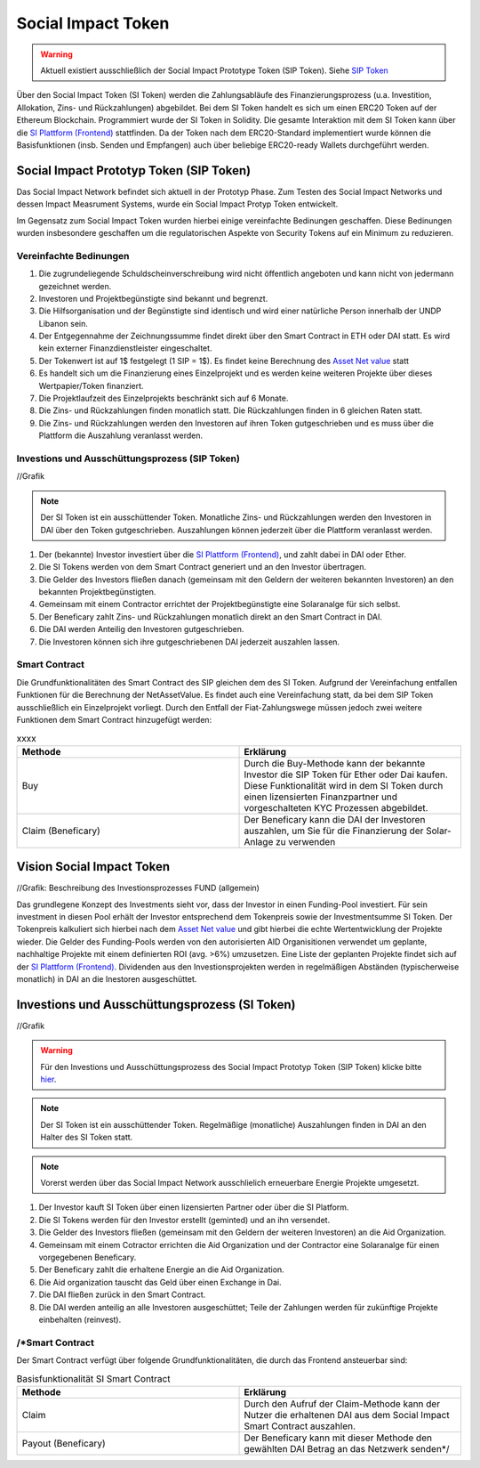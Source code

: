 .. Social Impact Network Documentation documentation master file, created by
   sphinx-quickstart on Mon Jan 18 17:17:55 2021.
   You can adapt this file completely to your liking, but it should at least
   contain the root `toctree` directive.

===================
Social Impact Token
===================
.. warning:: Aktuell existiert ausschließlich der Social Impact Prototype Token (SIP Token). Siehe `SIP Token <https://github.com/Social-Impact-Network/Frontend>`_

Über den Social Impact Token (SI Token) werden die Zahlungsabläufe des Finanzierungsprozess (u.a. Investition, Allokation, Zins- und Rückzahlungen) abgebildet.
Bei dem SI Token handelt es sich um einen ERC20 Token auf der Ethereum Blockchain. Programmiert wurde der SI Token in Solidity.
Die gesamte Interaktion mit dem SI Token kann über die `SI Plattform (Frontend) <https://github.com/Social-Impact-Network/Frontend>`_ stattfinden.
Da der Token nach dem ERC20-Standard implementiert wurde können die Basisfunktionen (insb. Senden und Empfangen) auch über beliebige ERC20-ready Wallets durchgeführt werden.


Social Impact Prototyp Token (SIP Token)
----------------------------------------
Das Social Impact Network befindet sich aktuell in der Prototyp Phase. Zum Testen des Social Impact Networks und dessen Impact Measrument Systems, wurde 
ein Social Impact Protyp Token entwickelt.

Im Gegensatz zum Social Impact Token wurden hierbei einige vereinfachte Bedinungen geschaffen. Diese Bedinungen wurden insbesondere geschaffen um die regulatorischen Aspekte
von Security Tokens auf ein Minimum zu reduzieren.

Vereinfachte Bedinungen
~~~~~~~~~~~~~~~~~~~~~~~~
#. Die zugrundeliegende Schuldscheinverschreibung wird nicht öffentlich angeboten und kann nicht von jedermann gezeichnet werden.
#. Investoren und Projektbegünstigte sind bekannt und begrenzt. 
#. Die Hilfsorganisation und der Begünstigte sind identisch und wird einer natürliche Person innerhalb der UNDP Libanon sein.
#. Der Entgegennahme der Zeichnungssumme findet direkt über den Smart Contract in ETH oder DAI statt. Es wird kein externer Finanzdienstleister eingeschaltet.
#. Der Tokenwert ist auf 1$ festgelegt (1 SIP = 1$). Es findet keine Berechnung des `Asset Net value <https://github.com/Social-Impact-Network/Frontend>`_ statt
#. Es handelt sich um die Finanzierung eines Einzelprojekt und es werden keine weiteren Projekte über dieses Wertpapier/Token finanziert.
#. Die Projektlaufzeit des Einzelprojekts beschränkt sich auf 6 Monate.
#. Die Zins- und Rückzahlungen finden monatlich statt.  Die Rückzahlungen finden in 6 gleichen Raten statt. 
#. Die Zins- und Rückzahlungen werden den Investoren auf ihren Token gutgeschrieben und es muss über die Plattform die Auszahlung veranlasst werden.



Investions und Ausschüttungsprozess (SIP Token)
~~~~~~~~~~~~~~~~~~~~~~~~~~~~~~~~~~~~~~~~~~~~~~~~~~~~~~~~

//Grafik

.. note:: Der SI Token ist ein ausschüttender Token. Monatliche Zins- und Rückzahlungen werden den Investoren in DAI über den Token gutgeschrieben. Auszahlungen können jederzeit über die Plattform veranlasst werden.

#. Der (bekannte) Investor investiert über die `SI Plattform (Frontend) <https://github.com/Social-Impact-Network/Frontend>`_, und zahlt dabei in DAI oder Ether.
#. Die SI Tokens werden von dem Smart Contract generiert und an den Investor übertragen.
#. Die Gelder des Investors fließen danach (gemeinsam mit den Geldern der weiteren bekannten Investoren) an den bekannten Projektbegünstigten.
#. Gemeinsam mit einem Contractor errichtet der Projektbegünstigte eine Solaranalge für sich selbst.
#. Der Beneficary zahlt Zins- und Rückzahlungen monatlich direkt an den Smart Contract in DAI.
#. Die DAI werden Anteilig den Investoren gutgeschrieben.
#. Die Investoren können sich ihre gutgeschriebenen DAI jederzeit auszahlen lassen.



Smart Contract
~~~~~~~~~~~~~~

Die Grundfunktionalitäten des Smart Contract des SIP gleichen dem des SI Token.
Aufgrund der Vereinfachung entfallen Funktionen für die Berechnung der NetAssetValue. Es findet auch eine Vereinfachung statt, da bei dem SIP Token ausschließlich ein Einzelprojekt vorliegt.
Durch den Entfall der Fiat-Zahlungswege müssen jedoch zwei weitere Funktionen dem Smart Contract hinzugefügt werden:

.. list-table:: xxxx
   :widths: 50 50
   :header-rows: 1

   * - Methode
     - Erklärung
   * - Buy
     - Durch die Buy-Methode kann der bekannte Investor die SIP Token für Ether oder Dai kaufen. Diese Funktionalität wird in dem SI Token durch einen lizensierten Finanzpartner und vorgeschalteten KYC Prozessen abgebildet.
   * - Claim (Beneficary)
     - Der Beneficary kann die DAI der Investoren auszahlen, um Sie für die Finanzierung der Solar-Anlage zu verwenden

     
Vision Social Impact Token 
-----------------------

//Grafik: Beschreibung des Investionsprozesses FUND (allgemein)

Das grundlegene Konzept des Investments sieht vor, dass der Investor in einen Funding-Pool investiert. Für sein investment in diesen Pool erhält der Investor entsprechend dem Tokenpreis sowie der Investmentsumme SI Token.
Der Tokenpreis kalkuliert sich hierbei nach dem `Asset Net value <https://github.com/Social-Impact-Network/Frontend>`_ und gibt hierbei die echte Wertentwicklung der Projekte wieder.
Die Gelder des Funding-Pools werden von den autorisierten AID Organisitionen verwendet um geplante, nachhaltige Projekte mit einem definierten ROI (avg. >6%) umzusetzen.
Eine Liste der geplanten Projekte findet sich auf der `SI Plattform (Frontend) <https://github.com/Social-Impact-Network/Frontend>`_.
Dividenden aus den Investionsprojekten werden in regelmäßigen Abständen (typischerweise monatlich) in DAI an die Inestoren ausgeschüttet.


Investions und Ausschüttungsprozess (SI Token)
----------------------------------------------

//Grafik

.. warning:: Für den Investions und Ausschüttungsprozess des Social Impact Prototyp Token (SIP Token) klicke bitte `hier <https://github.com/Social-Impact-Network/Frontend>`_.

.. note:: Der SI Token ist ein ausschüttender Token. Regelmäßige (monatliche) Auszahlungen finden in DAI an den Halter des SI Token statt.

.. note:: Vorerst werden über das Social Impact Network ausschlielich erneuerbare Energie Projekte umgesetzt.



#. Der Investor kauft SI Token über einen lizensierten Partner oder über die SI Platform.
#. Die SI Tokens werden für den Investor erstellt (geminted) und an ihn versendet.
#. Die Gelder des Investors fließen  (gemeinsam mit den Geldern der weiteren Investoren) an die Aid Organization.
#. Gemeinsam mit einem Cotractor errichten die Aid Organization und der Contractor eine Solaranalge für einen vorgegebenen Beneficary.
#. Der Beneficary zahlt die erhaltene Energie an die Aid Organization.
#. Die Aid organization tauscht das Geld über einen Exchange in Dai.
#. Die DAI fließen zurück in den Smart Contract.
#. Die DAI werden anteilig an alle Investoren ausgeschüttet; Teile der Zahlungen werden für zukünftige Projekte einbehalten (reinvest).

/*Smart Contract
~~~~~~~~~~~~~~

Der Smart Contract verfügt über folgende Grundfunktionalitäten, die durch das Frontend ansteuerbar sind:

.. list-table:: Basisfunktionalität SI Smart Contract
   :widths: 50 50
   :header-rows: 1

   * - Methode
     - Erklärung
   * - Claim
     - Durch den Aufruf der Claim-Methode kann der Nutzer die erhaltenen DAI aus dem Social Impact Smart Contract auszahlen.
   * - Payout (Beneficary)
     - Der Beneficary kann mit dieser Methode den gewählten DAI Betrag an das Netzwerk senden*/